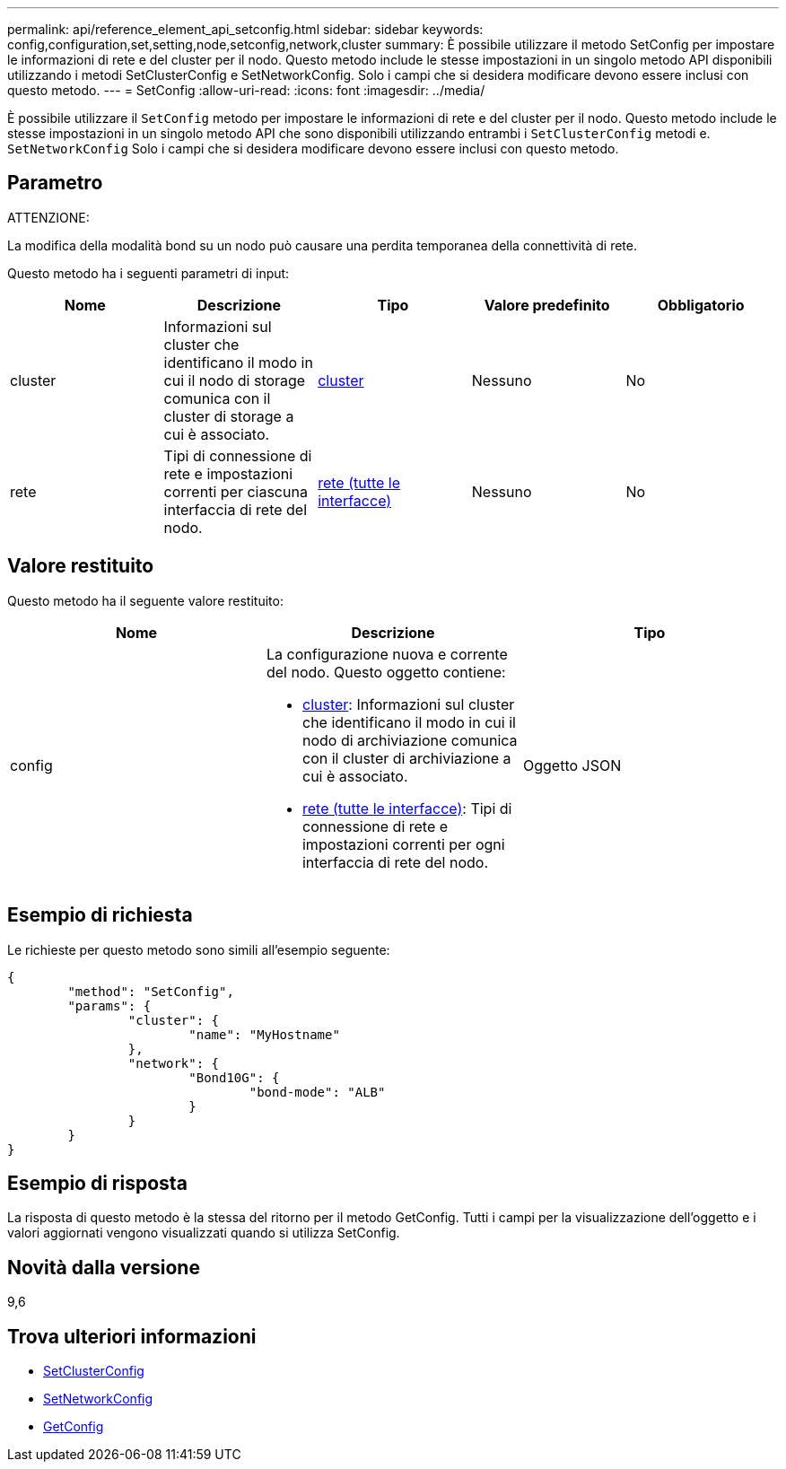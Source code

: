 ---
permalink: api/reference_element_api_setconfig.html 
sidebar: sidebar 
keywords: config,configuration,set,setting,node,setconfig,network,cluster 
summary: È possibile utilizzare il metodo SetConfig per impostare le informazioni di rete e del cluster per il nodo. Questo metodo include le stesse impostazioni in un singolo metodo API disponibili utilizzando i metodi SetClusterConfig e SetNetworkConfig. Solo i campi che si desidera modificare devono essere inclusi con questo metodo. 
---
= SetConfig
:allow-uri-read: 
:icons: font
:imagesdir: ../media/


[role="lead"]
È possibile utilizzare il `SetConfig` metodo per impostare le informazioni di rete e del cluster per il nodo. Questo metodo include le stesse impostazioni in un singolo metodo API che sono disponibili utilizzando entrambi i `SetClusterConfig` metodi e. `SetNetworkConfig` Solo i campi che si desidera modificare devono essere inclusi con questo metodo.



== Parametro

ATTENZIONE:

La modifica della modalità bond su un nodo può causare una perdita temporanea della connettività di rete.

Questo metodo ha i seguenti parametri di input:

|===
| Nome | Descrizione | Tipo | Valore predefinito | Obbligatorio 


 a| 
cluster
 a| 
Informazioni sul cluster che identificano il modo in cui il nodo di storage comunica con il cluster di storage a cui è associato.
 a| 
xref:reference_element_api_cluster.adoc[cluster]
 a| 
Nessuno
 a| 
No



 a| 
rete
 a| 
Tipi di connessione di rete e impostazioni correnti per ciascuna interfaccia di rete del nodo.
 a| 
xref:reference_element_api_network_all_interfaces.adoc[rete (tutte le interfacce)]
 a| 
Nessuno
 a| 
No

|===


== Valore restituito

Questo metodo ha il seguente valore restituito:

|===
| Nome | Descrizione | Tipo 


 a| 
config
 a| 
La configurazione nuova e corrente del nodo. Questo oggetto contiene:

* xref:reference_element_api_cluster.adoc[cluster]: Informazioni sul cluster che identificano il modo in cui il nodo di archiviazione comunica con il cluster di archiviazione a cui è associato.
* xref:reference_element_api_network_all_interfaces.adoc[rete (tutte le interfacce)]: Tipi di connessione di rete e impostazioni correnti per ogni interfaccia di rete del nodo.

 a| 
Oggetto JSON

|===


== Esempio di richiesta

Le richieste per questo metodo sono simili all'esempio seguente:

[listing]
----
{
	"method": "SetConfig",
	"params": {
		"cluster": {
			"name": "MyHostname"
		},
		"network": {
			"Bond10G": {
				"bond-mode": "ALB"
			}
		}
	}
}
----


== Esempio di risposta

La risposta di questo metodo è la stessa del ritorno per il metodo GetConfig. Tutti i campi per la visualizzazione dell'oggetto e i valori aggiornati vengono visualizzati quando si utilizza SetConfig.



== Novità dalla versione

9,6



== Trova ulteriori informazioni

* xref:reference_element_api_setclusterconfig.adoc[SetClusterConfig]
* xref:reference_element_api_setnetworkconfig.adoc[SetNetworkConfig]
* xref:reference_element_api_response_example_getconfig.adoc[GetConfig]

